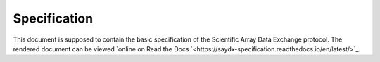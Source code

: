 *************
Specification
*************

This document is supposed to contain the basic specification of the Scientific
Array Data Exchange protocol. The rendered document can be viewed `online on
Read the Docs `<https://saydx-specification.readthedocs.io/en/latest/>`_.
